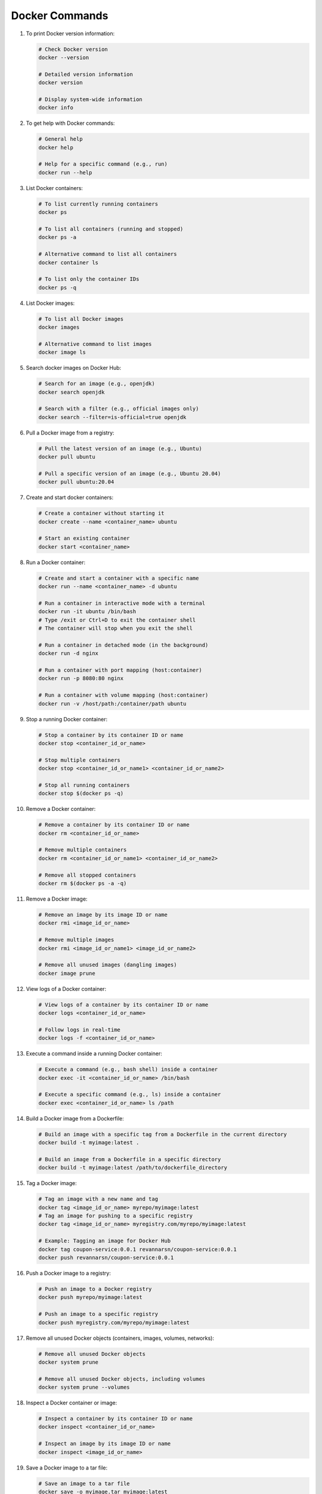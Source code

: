 Docker Commands
=====================

#. To print Docker version information:

   .. code-block:: bash

      # Check Docker version
      docker --version

      # Detailed version information
      docker version

      # Display system-wide information
      docker info

#. To get help with Docker commands:

   .. code-block:: bash

      # General help
      docker help

      # Help for a specific command (e.g., run)
      docker run --help      

#. List Docker containers:

   .. code-block:: bash

      # To list currently running containers
      docker ps

      # To list all containers (running and stopped)
      docker ps -a

      # Alternative command to list all containers
      docker container ls

      # To list only the container IDs
      docker ps -q

#. List Docker images:

   .. code-block:: bash

      # To list all Docker images
      docker images

      # Alternative command to list images
      docker image ls

#. Search docker images on Docker Hub:

   .. code-block:: bash

      # Search for an image (e.g., openjdk)
      docker search openjdk

      # Search with a filter (e.g., official images only)
      docker search --filter=is-official=true openjdk      

#. Pull a Docker image from a registry:

   .. code-block:: bash
    
        # Pull the latest version of an image (e.g., Ubuntu)
        docker pull ubuntu
    
        # Pull a specific version of an image (e.g., Ubuntu 20.04)
        docker pull ubuntu:20.04

#. Create and start docker containers:

   .. code-block:: bash
    
        # Create a container without starting it
        docker create --name <container_name> ubuntu

        # Start an existing container
        docker start <container_name>    

#. Run a Docker container:

   .. code-block:: bash

         # Create and start a container with a specific name
         docker run --name <container_name> -d ubuntu    
      
         # Run a container in interactive mode with a terminal
         docker run -it ubuntu /bin/bash
         # Type /exit or Ctrl+D to exit the container shell
         # The container will stop when you exit the shell
      
         # Run a container in detached mode (in the background)
         docker run -d nginx
      
         # Run a container with port mapping (host:container)
         docker run -p 8080:80 nginx
      
         # Run a container with volume mapping (host:container)
         docker run -v /host/path:/container/path ubuntu

#. Stop a running Docker container:

   .. code-block:: bash
    
        # Stop a container by its container ID or name
        docker stop <container_id_or_name>

        # Stop multiple containers
        docker stop <container_id_or_name1> <container_id_or_name2>

        # Stop all running containers
        docker stop $(docker ps -q)

#. Remove a Docker container:

   .. code-block:: bash
    
        # Remove a container by its container ID or name
        docker rm <container_id_or_name>

        # Remove multiple containers
        docker rm <container_id_or_name1> <container_id_or_name2>

        # Remove all stopped containers
        docker rm $(docker ps -a -q)

#. Remove a Docker image:

   .. code-block:: bash
    
        # Remove an image by its image ID or name
        docker rmi <image_id_or_name>

        # Remove multiple images
        docker rmi <image_id_or_name1> <image_id_or_name2>

        # Remove all unused images (dangling images)
        docker image prune

#. View logs of a Docker container:

   .. code-block:: bash
    
        # View logs of a container by its container ID or name
        docker logs <container_id_or_name>

        # Follow logs in real-time
        docker logs -f <container_id_or_name>

#. Execute a command inside a running Docker container:

   .. code-block:: bash
    
        # Execute a command (e.g., bash shell) inside a container
        docker exec -it <container_id_or_name> /bin/bash

        # Execute a specific command (e.g., ls) inside a container
        docker exec <container_id_or_name> ls /path

#. Build a Docker image from a Dockerfile:

   .. code-block:: bash
    
        # Build an image with a specific tag from a Dockerfile in the current directory
        docker build -t myimage:latest .

        # Build an image from a Dockerfile in a specific directory
        docker build -t myimage:latest /path/to/dockerfile_directory

#. Tag a Docker image:

   .. code-block:: bash
    
        # Tag an image with a new name and tag
        docker tag <image_id_or_name> myrepo/myimage:latest
        # Tag an image for pushing to a specific registry
        docker tag <image_id_or_name> myregistry.com/myrepo/myimage:latest

        # Example: Tagging an image for Docker Hub
        docker tag coupon-service:0.0.1 revannarsn/coupon-service:0.0.1
        docker push revannarsn/coupon-service:0.0.1

#. Push a Docker image to a registry:

   .. code-block:: bash
    
        # Push an image to a Docker registry
        docker push myrepo/myimage:latest

        # Push an image to a specific registry
        docker push myregistry.com/myrepo/myimage:latest

#. Remove all unused Docker objects (containers, images, volumes, networks):

   .. code-block:: bash
    
        # Remove all unused Docker objects
        docker system prune

        # Remove all unused Docker objects, including volumes
        docker system prune --volumes

#. Inspect a Docker container or image:

   .. code-block:: bash
    
        # Inspect a container by its container ID or name
        docker inspect <container_id_or_name>

        # Inspect an image by its image ID or name
        docker inspect <image_id_or_name>

#. Save a Docker image to a tar file:

   .. code-block:: bash
    
        # Save an image to a tar file
        docker save -o myimage.tar myimage:latest

        # Save multiple images to a tar file
        docker save -o myimages.tar myimage1:latest myimage2:latest

#. Load a Docker image from a tar file:

   .. code-block:: bash
    
        # Load an image from a tar file
        docker load -i myimage.tar

#. Monitor Docker events in real-time:

   .. code-block:: bash
    
        # Monitor Docker events
        docker events

#. Get detailed information about Docker objects:

   .. code-block:: bash
    
        # Get detailed information about a container
        docker container inspect <container_id_or_name>

        # Get detailed information about an image
        docker image inspect <image_id_or_name>

#. Manage Docker networks:

   .. code-block:: bash
    
        # List all Docker networks
        docker network ls

        # Create a new Docker network
        docker network create mynetwork

        # Remove a Docker network
        docker network rm mynetwork

#. Manage Docker volumes:

   .. code-block:: bash
    
        # List all Docker volumes
        docker volume ls

        # Create a new Docker volume
        docker volume create myvolume

        # Remove a Docker volume
        docker volume rm myvolume

        # Remove all unused Docker volumes
        docker volume prune

#. Get help for Docker Compose commands:

   .. code-block:: bash
    
        # General help for Docker Compose
        docker-compose --help

        # Help for a specific Docker Compose command (e.g., up)
        docker-compose up --help

#. Common Docker Compose commands:

   .. code-block:: bash
    
        # Start services defined in docker-compose.yml
        docker-compose up

        # Start services in detached mode
        docker-compose up -d

        # Stop services
        docker-compose down

        # Build or rebuild services
        docker-compose build

        # View logs of services
        docker-compose logs

        # List containers managed by Docker Compose
        docker-compose ps

#. Clean up Docker system:

   .. code-block:: bash
    
        # Remove all stopped containers, unused networks, dangling images, and build cache
        docker system prune -a

        # Remove all unused images, not just dangling ones
        docker image prune -a

        # Remove all unused containers
        docker container prune

        # Remove all unused networks
        docker network prune

#. Docker Swarm commands (if using Docker Swarm):

   .. code-block:: bash
    
        # Initialize a new Swarm
        docker swarm init

        # Join a Swarm as a worker
        docker swarm join --token <worker_token> <manager_ip>:2377

        # List nodes in the Swarm
        docker node ls

        # Deploy a stack using a Docker Compose file
        docker stack deploy -c docker-compose.yml mystack

        # List services in the stack
        docker stack services mystack

        # Remove a stack
        docker stack rm mystack